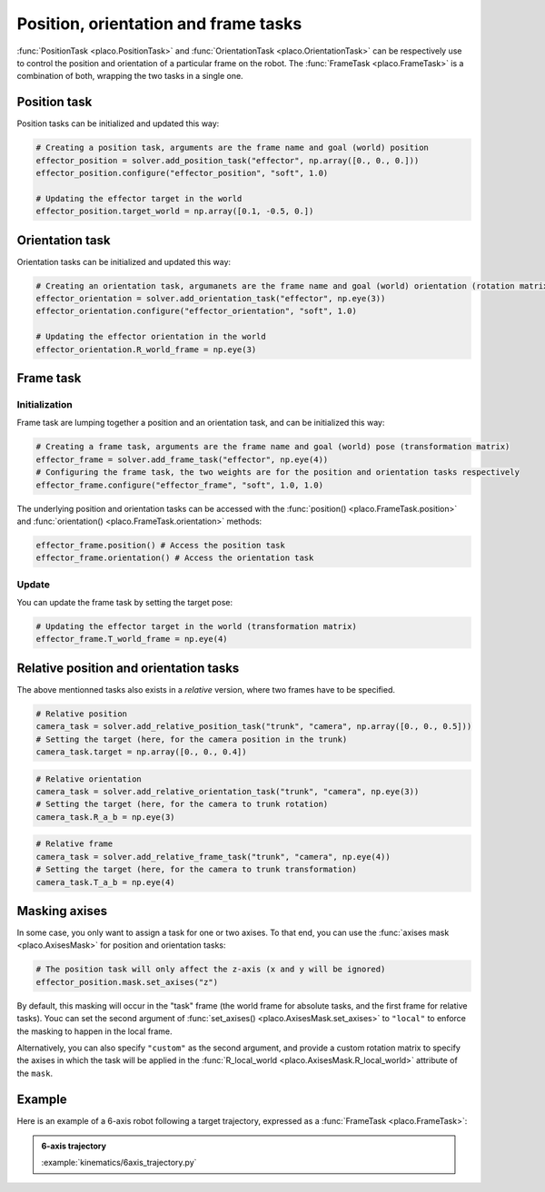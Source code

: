 Position, orientation and frame tasks
=====================================

:func:`PositionTask <placo.PositionTask>` and :func:`OrientationTask <placo.OrientationTask>` can be respectively
use to control the position and orientation of a particular frame on the robot.
The :func:`FrameTask <placo.FrameTask>` is a combination of both, wrapping the two tasks in a single one.

Position task
-------------

Position tasks can be initialized and updated this way:

.. code-block:: python

    # Creating a position task, arguments are the frame name and goal (world) position
    effector_position = solver.add_position_task("effector", np.array([0., 0., 0.]))
    effector_position.configure("effector_position", "soft", 1.0)

    # Updating the effector target in the world
    effector_position.target_world = np.array([0.1, -0.5, 0.])

Orientation task
----------------

Orientation tasks can be initialized and updated this way:

.. code-block:: python

    # Creating an orientation task, argumanets are the frame name and goal (world) orientation (rotation matrix)
    effector_orientation = solver.add_orientation_task("effector", np.eye(3))
    effector_orientation.configure("effector_orientation", "soft", 1.0)

    # Updating the effector orientation in the world
    effector_orientation.R_world_frame = np.eye(3)

Frame task
----------

Initialization
~~~~~~~~~~~~~~

Frame task are lumping together a position and an orientation task, and can be initialized this way:

.. code-block:: python

    # Creating a frame task, arguments are the frame name and goal (world) pose (transformation matrix)
    effector_frame = solver.add_frame_task("effector", np.eye(4))
    # Configuring the frame task, the two weights are for the position and orientation tasks respectively
    effector_frame.configure("effector_frame", "soft", 1.0, 1.0)

The underlying position and orientation tasks can be accessed with the :func:`position() <placo.FrameTask.position>`
and :func:`orientation() <placo.FrameTask.orientation>` methods:

.. code-block:: python

    effector_frame.position() # Access the position task
    effector_frame.orientation() # Access the orientation task

Update
~~~~~~

You can update the frame task by setting the target pose:

.. code-block:: python

    # Updating the effector target in the world (transformation matrix)
    effector_frame.T_world_frame = np.eye(4)

Relative position and orientation tasks
---------------------------------------

The above mentionned tasks also exists in a *relative* version, where two frames have to be specified.

.. code-block:: python

    # Relative position
    camera_task = solver.add_relative_position_task("trunk", "camera", np.array([0., 0., 0.5]))
    # Setting the target (here, for the camera position in the trunk)
    camera_task.target = np.array([0., 0., 0.4])

.. code-block:: python

    # Relative orientation
    camera_task = solver.add_relative_orientation_task("trunk", "camera", np.eye(3))
    # Setting the target (here, for the camera to trunk rotation)
    camera_task.R_a_b = np.eye(3)

.. code-block:: python

    # Relative frame
    camera_task = solver.add_relative_frame_task("trunk", "camera", np.eye(4))
    # Setting the target (here, for the camera to trunk transformation)
    camera_task.T_a_b = np.eye(4)

Masking axises
--------------

In some case, you only want to assign a task for one or two axises. To that end, you can use the
:func:`axises mask <placo.AxisesMask>` for position and orientation tasks:

.. code-block:: python

    # The position task will only affect the z-axis (x and y will be ignored)
    effector_position.mask.set_axises("z")

By default, this masking will occur in the "task" frame (the world frame for absolute tasks, and the first frame for
relative tasks). Youc can set the second argument of :func:`set_axises() <placo.AxisesMask.set_axises>` to
``"local"`` to enforce the masking to happen in the local frame.

Alternatively, you can also specify ``"custom"`` as the second argument, and provide a custom rotation matrix to
specify the axises in which the task will be applied in the :func:`R_local_world <placo.AxisesMask.R_local_world>`
attribute of the ``mask``.

Example
-------

Here is an example of a 6-axis robot following a target trajectory, expressed as a :func:`FrameTask <placo.FrameTask>`:

.. admonition:: 6-axis trajectory
    
    .. video:: https://github.com/Rhoban/placo-examples/raw/master/kinematics/videos/6axis_trajectory.mp4
        :autoplay:
        :muted:
        :loop:

    :example:`kinematics/6axis_trajectory.py`